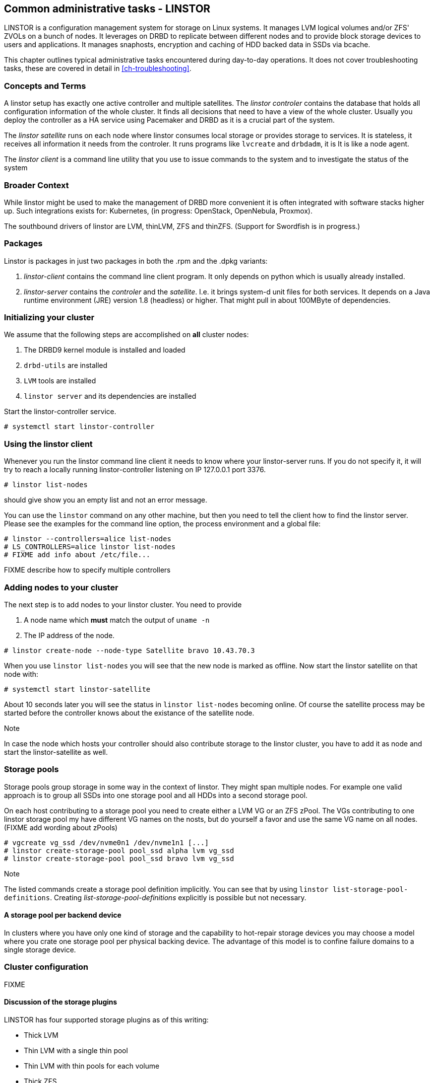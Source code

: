 == Common administrative tasks - LINSTOR

LINSTOR is a configuration management system for storage on Linux systems.
It manages LVM logical volumes and/or ZFS' ZVOLs on a bunch of nodes. It
leverages on DRBD to replicate between different nodes and to provide
block storage devices to users and applications. It manages snaphosts,
encryption and caching of HDD backed data in SSDs via bcache.

This chapter outlines typical administrative tasks encountered during
day-to-day operations. It does not cover troubleshooting tasks, these
are covered in detail in <<ch-troubleshooting>>.

=== Concepts and Terms

A linstor setup has exactly one active controller and multiple satellites.
The _linstor controler_ contains the database that holds all configuration
information of the whole cluster. It finds all decisions that need to have a
view of the whole cluster. Usually you deploy the controller as a HA service
using Pacemaker and DRBD as it is a crucial part of the system.

The _linstor satellite_ runs on each node where linstor consumes local
storage or provides storage to services. It is stateless, it receives
all information it needs from the controler. It runs programs
like `lvcreate` and `drbdadm`, it is It is like a node agent.

The _linstor client_ is a command line utility that you use to issue
commands to the system and to investigate the status of the system

=== Broader Context

While linstor might be used to make the management of DRBD more convenient
it is often integrated with software stacks higher up. Such integrations
exists for: Kubernetes, (in progress: OpenStack, OpenNebula, Proxmox).

The southbound drivers of linstor are LVM, thinLVM, ZFS and thinZFS.
(Support for Swordfish is in progress.)

=== Packages

Linstor is packages in just two packages in both the .rpm and the .dpkg variants:

. _linstor-client_ contains the command line client program. It only depends
  on python which is usually already installed.
. _linstor-server_ contains the _controler_ and the _satellite_. I.e. it
  brings system-d unit files for both services. It depends on a Java runtime environment
  (JRE) version 1.8 (headless) or higher. That might pull in about 100MByte of dependencies.

[[s-linstor-init-cluster]]
=== Initializing your cluster
We assume that the following steps are accomplished on *all* cluster nodes:

. The DRBD9 kernel module is installed and loaded
. `drbd-utils` are installed
. `LVM` tools are installed
. `linstor server` and its dependencies are installed

Start the linstor-controller service.
----------------------------
# systemctl start linstor-controller
----------------------------

=== Using the linstor client
Whenever you run the linstor command line client it needs to know where your
linstor-server runs. If you do not specify it, it will try to reach a locally
running linstor-controller listening on IP 127.0.0.1 port 3376.

----------------------------
# linstor list-nodes
----------------------------
should give show you an empty list and not an error message.

You can use the `linstor` command on any other machine, but then you need
to tell the client how to find the linstor server. Please see the examples
for the command line option, the process environment and a global file:

----------------------------
# linstor --controllers=alice list-nodes
# LS_CONTROLLERS=alice linstor list-nodes
# FIXME add info about /etc/file...
----------------------------
FIXME describe how to specify multiple controllers

=== Adding nodes to your cluster
The next step is to add nodes to your linstor cluster. You need to provide

. A node name which *must* match the output of `uname -n`
. The IP address of the node.

----------------------------
# linstor create-node --node-type Satellite bravo 10.43.70.3
----------------------------

When you use `linstor list-nodes` you will see that the new node
is marked as offline. Now start the linstor satellite on that node
with:
----------------------------
# systemctl start linstor-satellite
----------------------------
About 10 seconds later you will see the status in `linstor list-nodes`
becoming online. Of course the satellite process may be started before
the controller knows about the existance of the satellite node.

--

.Note
In case the node which hosts your controller should also contribute
storage to the linstor cluster, you have to add it as node and start
the linstor-satellite as well.
--

=== Storage pools

Storage pools group storage in some way in the context of linstor. They
might span multiple nodes. For example one valid approach is to
group all SSDs into one storage pool and all HDDs into a second storage
pool.

On each host contributing to a storage pool you need to create
either a LVM VG or an ZFS zPool. The VGs contributing to one linstor
storage pool my have different VG names on the nosts, but do yourself
a favor and use the same VG name on all nodes.
(FIXME add wording about zPools)

----------------------------
# vgcreate vg_ssd /dev/nvme0n1 /dev/nvme1n1 [...]
# linstor create-storage-pool pool_ssd alpha lvm vg_ssd
# linstor create-storage-pool pool_ssd bravo lvm vg_ssd
----------------------------

--

.Note
The listed commands create a storage pool definition implicitly.
You can see that by using `linstor list-storage-pool-definitions`.
Creating _list-storage-pool-definitions_ explicitly is possible but
not necessary.
--
==== A storage pool per backend device

In clusters where you have only one kind of storage and the capability
to hot-repair storage devices you may choose a model where you crate
one storage pool per physical backing device. The advantage of this
model is to confine failure domains to a single storage device.


[[s-linstor-set-config]]
=== Cluster configuration
FIXME

==== Discussion of the storage plugins

indexterm:[linstor, storage plugins]

LINSTOR has four supported storage plugins as of this writing:

  * Thick LVM

  * Thin LVM with a single thin pool

  * Thin LVM with thin pools for each volume

  * Thick ZFS

  * Thin ZFS

FIXME

[[s-linstor-new-volume]]

=== Creating and deploying resources/volumes
In the following scenario we assume that the goal is to create a resource
'backups' with a size of '500 GB' that is replicated among 3 cluster nodes.

First, we create a new resource definition:

----------------------------
# linstor create-resource-definition backups
----------------------------

Second, we create a new volume definition within that resource definition:

----------------------------
# linstor create-volume-definition backups 500G
----------------------------

So far we crated only objects in linstor's database, not a single LV was crated
on the storage nodes so far. Now you have to choice of delegating the task
of placement to linstor or doing it yourself

==== Autoplace

The value after autoplace tells linstor how many replicas you want to have.
The storage-pool option should be obvious.
----------------------------
# linstor create-resource backups --auto-place 3 --storage-pool pool_hdd
----------------------------
Maybe not so obvious is that you may ommit the `--storage-pool` option, then
linstor may select different storage pools on different nodes!

==== Manual placement

With the `create-cresource` command you may assign a resource definition
to names nodes explicitly.

----------------------------
# linstor create-resource backups alpha --storage-pool pool_hdd
# linstor create-resource backups bravo --storage-pool pool_hdd
# linstor create-resource backups charlie --storage-pool pool_hdd
----------------------------

==== DRBD clients
By using the `--diskless` option instead of `--storage-pool` you can
have a permanently diskless DRBD device on a node.

----------------------------
# linstor create-resource backups delta --diskless
----------------------------

==== Volumes of one resource to different Storage-Pools
IMPLEMENT
Linstor can do that, but it is not yet implemented in the client.

[[s-linstor-snapshots]]
=== Managing snapshots
IMPLEMENT

[[s-linstor-status]]
=== Checking the state of your cluster
`Linstor` provides various commands to check the state of your cluster.
These commands start with a 'list-' prefix and provide various filtering and
sorting options. The '--groupby' option can be used to group and sort the
output in multiple dimensions.

----------------------------
# linstor list-nodes
# linstor list-storage-pools --groupby Size
----------------------------

[[s-linstor-setupopts]]
=== Setting options for resources
IMPLEMENT

[[s-linstor-rebalance]]
=== Rebalancing data with DRBD Manage
FIXME

[[s-linstor-getting-help]]
=== Getting help
WRITE MAN PAGE

A quick way to list available commands on the command line is to type
`linstor`.

Further information on subcommands (e.g., list-nodes) can be retrieved in
two ways:
----------------------------
# linstor list-nodes -h
# linstor help list-nodes
----------------------------

Using the 'help' subcommand is especially helpful when linstor is executed
in interactive mode (`linstor interactive`).

One of the most helpful features of linstor is its rich tab-completion,
which can be used to complete basically every object linstor knows about
(e.g., node names, IP addresses, resource names, ...).
In the following we show some possible completions, and their results:

----------------------------
# linstor create-node alpha 1<tab> # completes the IP address if hostname can be resolved
# linstor create-resource b<tab> c<tab> # linstor assign-resource backups charlie
----------------------------

If tab-completion does not work out of the box, please try to source the
according file:

----------------------------
# source /etc/bash_completion.d/linstor # or
# source /usr/share/bash_completion/completions/linstor
----------------------------

